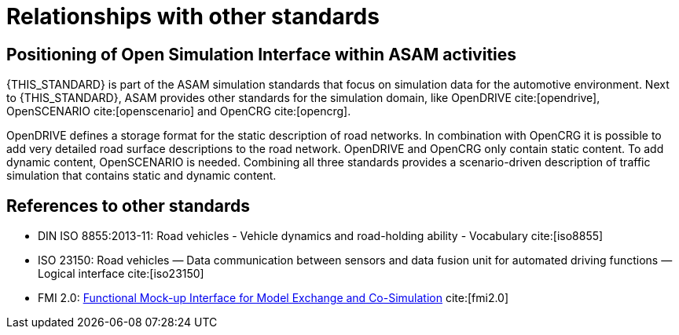 = Relationships with other standards

== Positioning of Open Simulation Interface within ASAM activities

{THIS_STANDARD} is part of the ASAM simulation standards that focus on simulation data for the automotive environment.
Next to {THIS_STANDARD}, ASAM provides other standards for the simulation domain, like OpenDRIVE cite:[opendrive], OpenSCENARIO cite:[openscenario] and OpenCRG cite:[opencrg].

OpenDRIVE defines a storage format for the static description of road networks.
In combination with OpenCRG it is possible to add very detailed road surface descriptions to the road network.
OpenDRIVE and OpenCRG only contain static content.
To add dynamic content, OpenSCENARIO is needed.
Combining all three standards provides a scenario-driven description of traffic simulation that contains static and dynamic content.

== References to other standards

* DIN ISO 8855:2013-11: Road vehicles - Vehicle dynamics and road-holding ability - Vocabulary cite:[iso8855]
* ISO 23150: Road vehicles — Data communication between sensors and data fusion unit for automated driving functions — Logical interface cite:[iso23150]
* FMI 2.0: https://svn.modelica.org/fmi/branches/public/specifications/v2.0/FMI_for_ModelExchange_and_CoSimulation_v2.0.pdf[Functional Mock-up Interface for Model Exchange and Co-Simulation] cite:[fmi2.0]